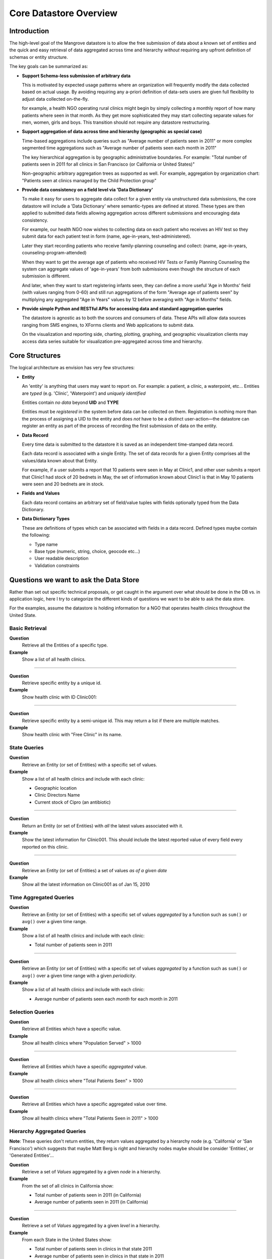 -----------------------
Core Datastore Overview
-----------------------

Introduction
------------
The high-level goal of the Mangrove datastore is to allow the free submission 
of data about a known set of *entities* and the quick and easy retrieval of 
data aggregated across time and hierarchy *without* requiring any upfront 
definition of schemas or entity structure. 

The key goals can be summarized as:

*   **Support Schema-less submission of arbitrary data**

    This is motivated by expected usage patterns where an organization will 
    frequently modify the data collected based on actual usage. By avoiding 
    requiring any a-priori definition of data-sets users are given full 
    flexibility to adjust data collected on-the-fly.
    
    for example, a health NGO operating rural clinics might begin by simply
    collecting a monthly report of how many patients where seen in that month. 
    As they get more sophisticated they may start collecting separate values for
    men, women, girls and boys. This transition should not require any datastore 
    restructuring.
    
*   **Support aggregation of data across time and hierarchy (geographic as special case)**

    Time-based aggregations include queries such as "Average number of patients seen in 2011" or
    more complex segmented time aggregations such as "Average number of patients seen each month in 2011"

    The key hierarchical aggregation is by geographic administrative boundaries. For example:
    "Total number of patients seen in 2011 for all clinics in San Francisco 
    (or California or United States)"

    Non-geographic arbitrary aggregation trees as supported as well. For example, aggregation by
    organization chart: "Patients seen at clinics managed by the Child Protection group"

*   **Provide data consistency on a field level via 'Data Dictionary'**
    
    To make it easy for users to aggregate data collect for a given entity via 
    unstructured data submissions, the core datastore will include a 'Data Dictionary' 
    where semantic-types are defined at stored. These types are then applied to submitted
    data fields allowing aggregation across different submissions and encouraging data 
    consistency.
    
    For example, our health NGO now wishes to  collecting data on each patient who receives an HIV 
    test so they submit data for each patient test in form (name, age-in-years, test-administered).
    
    Later they start recording patients who receive family-planning counseling and collect: 
    (name, age-in-years, counseling-program-attended)
    
    When they want to get the average age of patients who received HIV Tests or Family Planning Counseling
    the system can aggregate values of 'age-in-years' from both submissions even though the structure of 
    each submission is different.
    
    And later, when they want to start registering infants seen, they can define a more useful 'Age in Months'
    field (with values ranging from 0-60) and still run aggregations of the form 
    "Average age of patients seen" by multiplying any aggregated "Age in Years" values by 12 before averaging
    with "Age in Months" fields.
    
*   **Provide simple Python and RESTful APIs for accessing data and standard aggregation queries**

    The datastore is agnostic as to both the sources and consumers of data. These APIs will allow data sources
    ranging from SMS engines, to XForms clients and Web applications to submit data. 
    
    On the visualization and reporting side, charting, plotting, graphing, and geographic visualization 
    clients may access data series suitable for visualization pre-aggregated across time and hierarchy.
    
Core Structures
---------------

The logical architecture as envision has very few structures:

*   **Entity**

    An 'entity' is anything that users may want to report on. For example: a patient, a clinic, 
    a waterpoint, etc... Entities are *typed* (e.g. 'Clinic', 'Waterpoint') and *uniquely identified*  

    Entities contain *no data* beyond **UID** and **TYPE** 

    Entities must be *registered* in the system before data can be collected on them. 
    Registration is nothing more than the process of assigning a UID to the entity and does *not* 
    have to be a distinct user-action—the datastore can register an entity as part of the process of 
    recording the first submission of data on the entity.
     
*   **Data Record**

    Every time data is submitted to the datastore it is saved as an independent time-stamped data record.
    
    Each data record is associated with a single Entity. The set of data records for a given Entity 
    comprises all the values/data known about that Entity.
    
    For example, if a user submits a report that 10 patients were seen in May at Clinic1, and other user 
    submits a report that Clinic1 had stock of 20 bednets in May, the set of 
    information known about Clinic1 is that in May 10 patients were seen and 20 bednets are in stock.
     
*   **Fields and Values**
    
    Each data record contains an arbitrary set of field/value tuples with fields optionally
    typed from the Data Dictionary.
    
*   **Data Dictionary Types**
    
    These are definitions of types which can be associated with fields in a data record. Defined types
    maybe contain the following:
    
    * Type name
    * Base type (numeric, string, choice, geocode etc...)
    * User readable description
    * Validation constraints
    
Questions we want to ask the Data Store
---------------------------------------
Rather than set out specific technical proposals, or get caught in the argument
over what should be done in the DB vs. in application logic, here I try to 
categorize the different kinds of questions we want to be able to ask the data store. 

For the examples, assume the datastore is holding information for a NGO that operates health 
clinics throughout the United State.

Basic Retrieval
+++++++++++++++

**Question**
    Retrieve all the Entities of a specific type.
**Example**
    Show a list of all health clinics.

--------

**Question**
    Retrieve specific entity by a unique id.
**Example**
    Show health clinic with ID Clinic001:

--------

**Question**
    Retrieve specific entity by a semi-unique id. This may return a list if there are multiple matches.
**Example**
    Show health clinic with "Free Clinic" in its name.

State Queries
+++++++++++++

**Question**
    Retrieve an Entity (or set of Entities) with a specific set of values.
**Example**
    Show a list of all health clinics and include with each clinic:
    
    * Geographic location
    * Clinic Directors Name
    * Current stock of Cipro (an antibiotic)

--------
    
**Question** 
    Return an Entity (or set of Entities) with *all* the latest values associated with it.
**Example**
    Show the latest information for Clinic001. This should include the latest reported value of
    every field every reported on this clinic.
  
--------
      
**Question**
    Retrieve an Entity (or set of Entities) a set of values *as of a given date*
**Example**
    Show all the latest information on Clinic001 as of Jan 15, 2010

Time Aggregated Queries
+++++++++++++++++++++++

**Question**
    Retrieve an Entity (or set of Entities) with a specific set of values *aggregated* by 
    a function such as ``sum()`` or ``avg()`` over a given time range.
**Example**
    Show a list of all health clinics and include with each clinic:
    
    * Total number of patients seen in 2011

--------
        
**Question**
    Retrieve an Entity (or set of Entities) with a specific set of values *aggregated* by 
    a function such as ``sum()`` or ``avg()`` over a given time range with a given *periodicity*.
**Example**
    Show a list of all health clinics and include with each clinic:
    
    * Average number of patients seen each *month* for each month in 2011

    
Selection Queries
+++++++++++++++++
**Question**
    Retrieve all Entities which have a specific value.
**Example**
    Show all health clinics where "Population Served" > 1000
 
--------
       
**Question**
    Retrieve all Entities which have a specific *aggregated* value.
**Example**
    Show all health clinics where "Total Patients Seen" > 1000
 
--------
       
**Question**
    Retrieve all Entities which have a specific aggregated value over time.
**Example**
    Show all health clinics where "Total Patients Seen in 2011" > 1000
       

Hierarchy Aggregated Queries
++++++++++++++++++++++++++++
**Note**: These queries don't return entities, they return values aggregated by a 
hierarchy node (e.g. 'California' or 'San Francisco') which suggests that maybe 
Matt Berg is right and hierarchy nodes maybe should be consider 'Entities', or 
'Generated Entities'...

**Question**
    Retrieve a set of *Values* aggregated by a given *node* in a hierarchy.
**Example**
    From the set of all clinics in California show:
    
    * Total number of patients seen in 2011 (in California)
    * Average number of patients seen in 2011 (in California)

--------
        
**Question**
    Retrieve a set of *Values* aggregated by a given *level* in a hierarchy.
**Example**
    From each State in the United States show:
    
    * Total number of patients seen in clinics in that state 2011 
    * Average number of patients seen in clinics in that state in 2011
